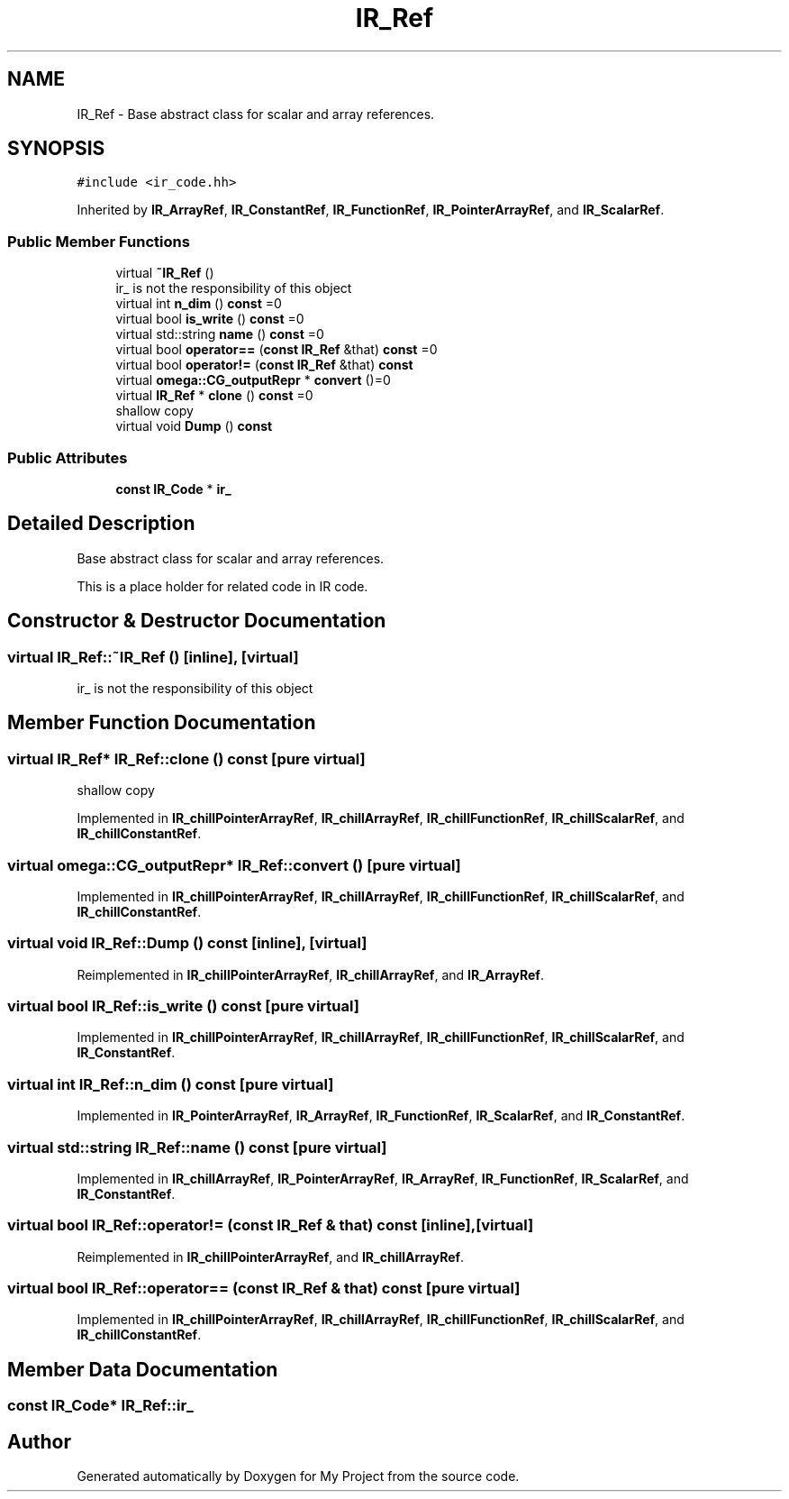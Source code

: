 .TH "IR_Ref" 3 "Sun Jul 12 2020" "My Project" \" -*- nroff -*-
.ad l
.nh
.SH NAME
IR_Ref \- Base abstract class for scalar and array references\&.  

.SH SYNOPSIS
.br
.PP
.PP
\fC#include <ir_code\&.hh>\fP
.PP
Inherited by \fBIR_ArrayRef\fP, \fBIR_ConstantRef\fP, \fBIR_FunctionRef\fP, \fBIR_PointerArrayRef\fP, and \fBIR_ScalarRef\fP\&.
.SS "Public Member Functions"

.in +1c
.ti -1c
.RI "virtual \fB~IR_Ref\fP ()"
.br
.RI "ir_ is not the responsibility of this object "
.ti -1c
.RI "virtual int \fBn_dim\fP () \fBconst\fP =0"
.br
.ti -1c
.RI "virtual bool \fBis_write\fP () \fBconst\fP =0"
.br
.ti -1c
.RI "virtual std::string \fBname\fP () \fBconst\fP =0"
.br
.ti -1c
.RI "virtual bool \fBoperator==\fP (\fBconst\fP \fBIR_Ref\fP &that) \fBconst\fP =0"
.br
.ti -1c
.RI "virtual bool \fBoperator!=\fP (\fBconst\fP \fBIR_Ref\fP &that) \fBconst\fP"
.br
.ti -1c
.RI "virtual \fBomega::CG_outputRepr\fP * \fBconvert\fP ()=0"
.br
.ti -1c
.RI "virtual \fBIR_Ref\fP * \fBclone\fP () \fBconst\fP =0"
.br
.RI "shallow copy "
.ti -1c
.RI "virtual void \fBDump\fP () \fBconst\fP"
.br
.in -1c
.SS "Public Attributes"

.in +1c
.ti -1c
.RI "\fBconst\fP \fBIR_Code\fP * \fBir_\fP"
.br
.in -1c
.SH "Detailed Description"
.PP 
Base abstract class for scalar and array references\&. 

This is a place holder for related code in IR code\&. 
.SH "Constructor & Destructor Documentation"
.PP 
.SS "virtual IR_Ref::~IR_Ref ()\fC [inline]\fP, \fC [virtual]\fP"

.PP
ir_ is not the responsibility of this object 
.SH "Member Function Documentation"
.PP 
.SS "virtual \fBIR_Ref\fP* IR_Ref::clone () const\fC [pure virtual]\fP"

.PP
shallow copy 
.PP
Implemented in \fBIR_chillPointerArrayRef\fP, \fBIR_chillArrayRef\fP, \fBIR_chillFunctionRef\fP, \fBIR_chillScalarRef\fP, and \fBIR_chillConstantRef\fP\&.
.SS "virtual \fBomega::CG_outputRepr\fP* IR_Ref::convert ()\fC [pure virtual]\fP"

.PP
Implemented in \fBIR_chillPointerArrayRef\fP, \fBIR_chillArrayRef\fP, \fBIR_chillFunctionRef\fP, \fBIR_chillScalarRef\fP, and \fBIR_chillConstantRef\fP\&.
.SS "virtual void IR_Ref::Dump () const\fC [inline]\fP, \fC [virtual]\fP"

.PP
Reimplemented in \fBIR_chillPointerArrayRef\fP, \fBIR_chillArrayRef\fP, and \fBIR_ArrayRef\fP\&.
.SS "virtual bool IR_Ref::is_write () const\fC [pure virtual]\fP"

.PP
Implemented in \fBIR_chillPointerArrayRef\fP, \fBIR_chillArrayRef\fP, \fBIR_chillFunctionRef\fP, \fBIR_chillScalarRef\fP, and \fBIR_ConstantRef\fP\&.
.SS "virtual int IR_Ref::n_dim () const\fC [pure virtual]\fP"

.PP
Implemented in \fBIR_PointerArrayRef\fP, \fBIR_ArrayRef\fP, \fBIR_FunctionRef\fP, \fBIR_ScalarRef\fP, and \fBIR_ConstantRef\fP\&.
.SS "virtual std::string IR_Ref::name () const\fC [pure virtual]\fP"

.PP
Implemented in \fBIR_chillArrayRef\fP, \fBIR_PointerArrayRef\fP, \fBIR_ArrayRef\fP, \fBIR_FunctionRef\fP, \fBIR_ScalarRef\fP, and \fBIR_ConstantRef\fP\&.
.SS "virtual bool IR_Ref::operator!= (\fBconst\fP \fBIR_Ref\fP & that) const\fC [inline]\fP, \fC [virtual]\fP"

.PP
Reimplemented in \fBIR_chillPointerArrayRef\fP, and \fBIR_chillArrayRef\fP\&.
.SS "virtual bool IR_Ref::operator== (\fBconst\fP \fBIR_Ref\fP & that) const\fC [pure virtual]\fP"

.PP
Implemented in \fBIR_chillPointerArrayRef\fP, \fBIR_chillArrayRef\fP, \fBIR_chillFunctionRef\fP, \fBIR_chillScalarRef\fP, and \fBIR_chillConstantRef\fP\&.
.SH "Member Data Documentation"
.PP 
.SS "\fBconst\fP \fBIR_Code\fP* IR_Ref::ir_"


.SH "Author"
.PP 
Generated automatically by Doxygen for My Project from the source code\&.
